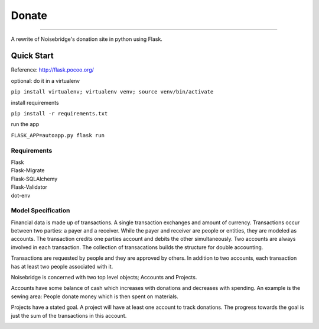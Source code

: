 Donate
====
.. image:: https://travis-ci.org/marcidy/nb_donate.svg?branch=master
   :target: https://travis-ci.org/marcidy/nb_donate
   :alt: Build Status
====

A rewrite of Noisebridge's donation site in python using Flask.

Quick Start
-----------

Reference: http://flask.pocoo.org/

optional: do it in a virtualenv

``pip install virtualenv; virtualenv venv; source venv/bin/activate``

install requirements

``pip install -r requirements.txt``

run the app

``FLASK_APP=autoapp.py flask run``

Requirements
____________

| Flask
| Flask-Migrate
| Flask-SQLAlchemy
| Flask-Validator
| dot-env

Model Specification
___________________

Financial data is made up of transactions.  A single transaction exchanges and amount of currency.  Transactions occur between two parties: a payer and a receiver.  While the payer and receiver are people or entities, they are modeled as accounts.  The transaction credits one parties account and debits the other simultaneously.  Two accounts are always involved in each transaction.  The collection of transacations builds the structure for double accounting.

Transactions are requested by people and they are approved by others.  In addition to two accounts, each transaction has at least two people associated with it.

Noisebridge is concerned with two top level objects;  Accounts and Projects.

Accounts have some balance of cash which increases with donations and decreases with spending.  An example is the sewing area: People donate money which is then spent on materials.  

Projects have a stated goal.  A project will have at least one account to track donations.  The progress towards the goal is just the sum of the transactions in this account.


.. image:: pics/schema.png
   :width: 60pt

